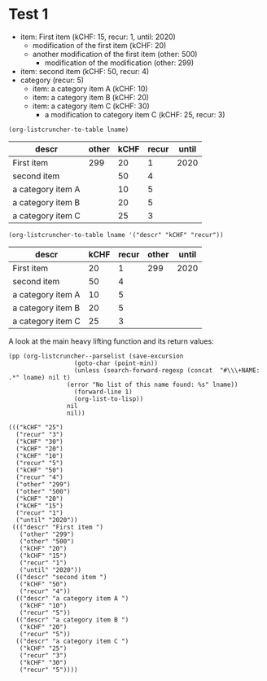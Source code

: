 * Test 1

  #+NAME: ltot-test
  - item: First item (kCHF: 15, recur: 1, until: 2020)
    - modification of the first item (kCHF: 20)
    - another modification of the first item (other: 500)
      - modification of the modification (other: 299)
  - item: second item (kCHF: 50, recur: 4)
  - category (recur: 5)
    - item: a category item A (kCHF: 10)
    - item: a category item B (kCHF: 20)
    - item: a category item C (kCHF: 30)
      - a modification to category item C (kCHF: 25, recur: 3)

  #+BEGIN_SRC elisp :results value :var lname="ltot-test"
    (org-listcruncher-to-table lname)
  #+END_SRC

  #+RESULTS:
  | descr             | other | kCHF | recur | until |
  |-------------------+-------+------+-------+-------|
  | First item        |   299 |   20 |     1 |  2020 |
  | second item       |       |   50 |     4 |       |
  | a category item A |       |   10 |     5 |       |
  | a category item B |       |   20 |     5 |       |
  | a category item C |       |   25 |     3 |       |


  #+BEGIN_SRC elisp :results value :var lname="ltot-test"
    (org-listcruncher-to-table lname '("descr" "kCHF" "recur"))
  #+END_SRC

  #+RESULTS:
  | descr             | kCHF | recur | other | until |
  |-------------------+------+-------+-------+-------|
  | First item        |   20 |     1 |   299 |  2020 |
  | second item       |   50 |     4 |       |       |
  | a category item A |   10 |     5 |       |       |
  | a category item B |   20 |     5 |       |       |
  | a category item C |   25 |     3 |       |       |


  

  A look at the main heavy lifting function and its return values:
  #+BEGIN_SRC elisp :results output :var lname="ltot-test"
    (pp (org-listcruncher--parselist (save-excursion
				      (goto-char (point-min))
				      (unless (search-forward-regexp (concat  "#\\\+NAME: .*" lname) nil t)
					(error "No list of this name found: %s" lname))
				      (forward-line 1)
				      (org-list-to-lisp))
				    nil
				    nil))
  #+END_SRC

  #+RESULTS:
  #+begin_example
  ((("kCHF" "25")
    ("recur" "3")
    ("kCHF" "30")
    ("kCHF" "20")
    ("kCHF" "10")
    ("recur" "5")
    ("kCHF" "50")
    ("recur" "4")
    ("other" "299")
    ("other" "500")
    ("kCHF" "20")
    ("kCHF" "15")
    ("recur" "1")
    ("until" "2020"))
   ((("descr" "First item ")
     ("other" "299")
     ("other" "500")
     ("kCHF" "20")
     ("kCHF" "15")
     ("recur" "1")
     ("until" "2020"))
    (("descr" "second item ")
     ("kCHF" "50")
     ("recur" "4"))
    (("descr" "a category item A ")
     ("kCHF" "10")
     ("recur" "5"))
    (("descr" "a category item B ")
     ("kCHF" "20")
     ("recur" "5"))
    (("descr" "a category item C ")
     ("kCHF" "25")
     ("recur" "3")
     ("kCHF" "30")
     ("recur" "5"))))
  #+end_example




* COMMENT Org Babel settings
Local variables:
org-confirm-babel-evaluate: nil
End:
